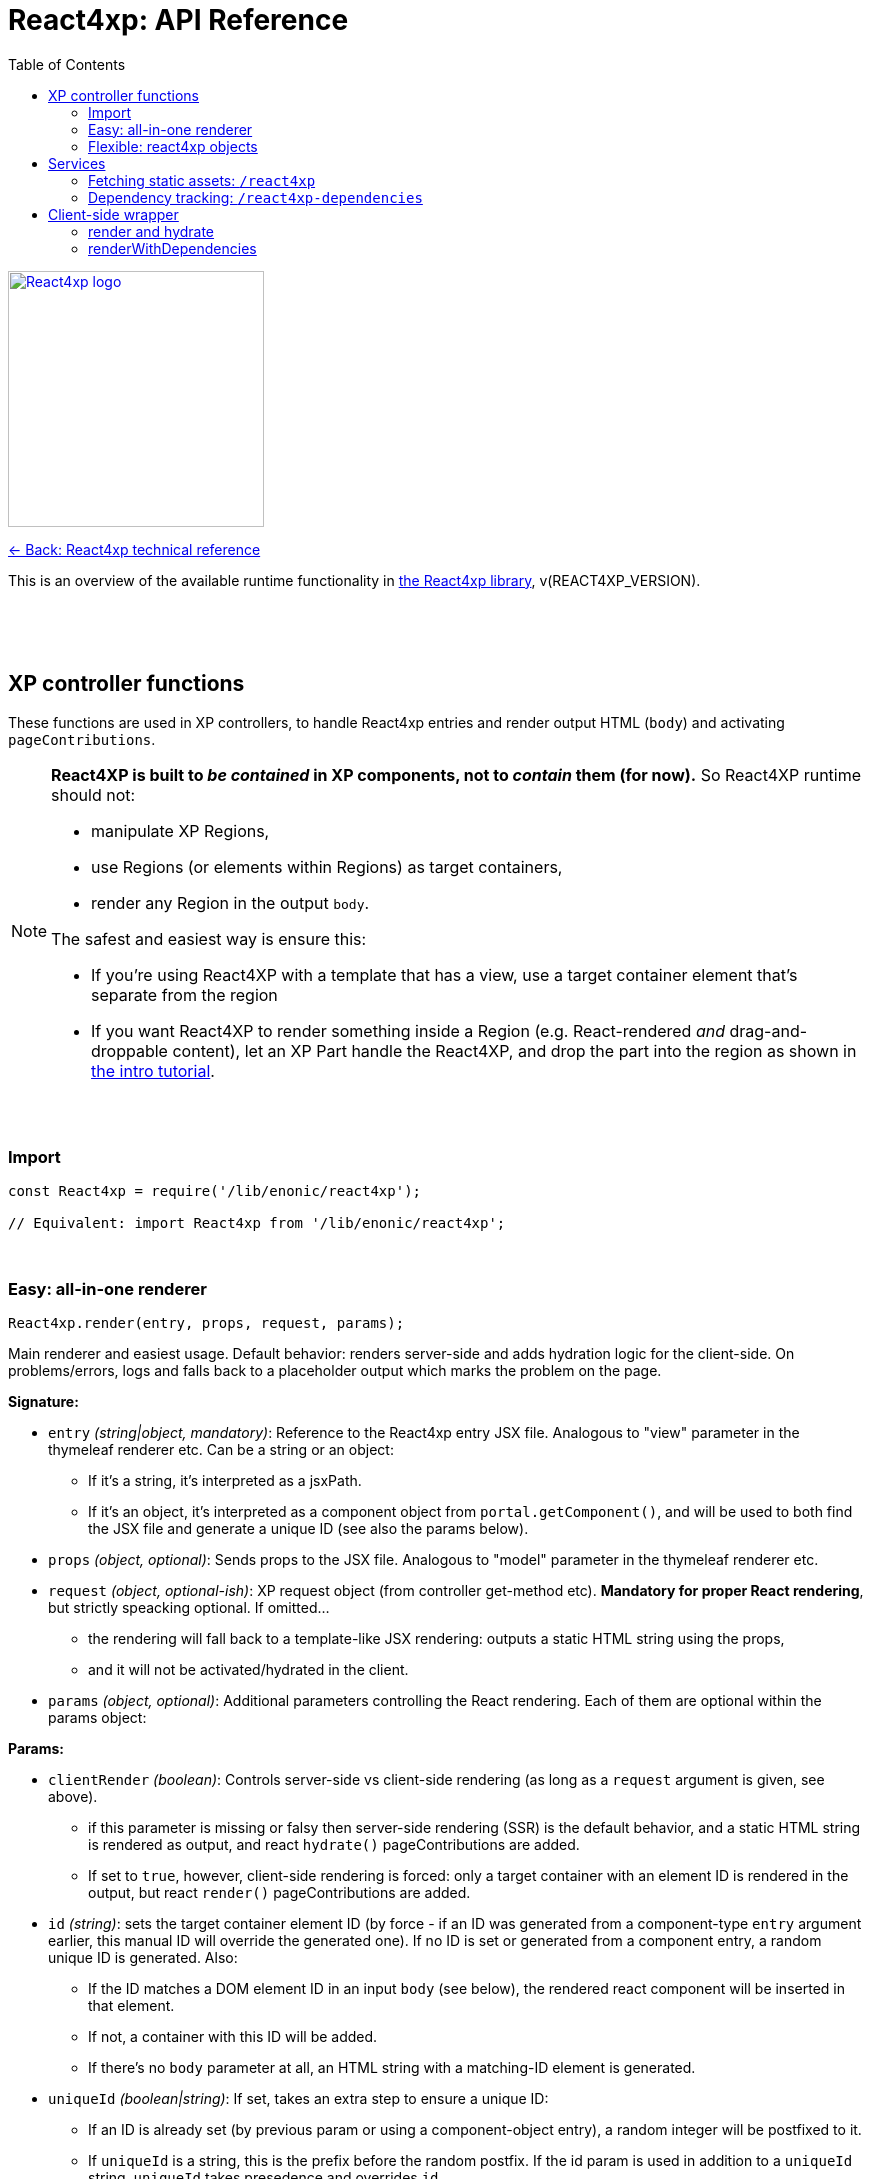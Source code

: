= React4xp: API Reference
:toc: right
:imagesdir: media/

image::react4xp.svg["React4xp logo",width=256px,link=index.html]
link:index.html[<- Back: React4xp technical reference]

This is an overview of the available runtime functionality in link:https://github.com/enonic/lib-react4xp[the React4xp library], v(REACT4XP_VERSION).

{nbsp} +
{nbsp} +
{nbsp} +

== XP controller functions

These functions are used in XP controllers, to handle React4xp entries and render output HTML (`body`) and activating `pageContributions`.

[NOTE]
====
*React4XP is built to _be contained_ in XP components, not to _contain_ them (for now).* So React4XP runtime should not:

- manipulate XP Regions,
- use Regions (or elements within Regions) as target containers,
- render any Region in the output `body`.

The safest and easiest way is ensure this:

- If you're using React4XP with a template that has a view, use a target container element that's separate from the region
- If you want React4XP to render something inside a Region (e.g. React-rendered _and_ drag-and-droppable content), let an XP Part handle the React4XP, and drop the part into the region as shown in link:https://developer.enonic.com/templates/react4xp[the intro tutorial].
====

{nbsp} +

=== Import
[source,javascript,options="nowrap"]
----
const React4xp = require('/lib/enonic/react4xp');

// Equivalent: import React4xp from '/lib/enonic/react4xp';
----

{nbsp} +

=== Easy: all-in-one renderer
[source,javascript,options="nowrap"]
----
React4xp.render(entry, props, request, params);

----

Main renderer and easiest usage. Default behavior: renders server-side and adds hydration logic for the client-side. On problems/errors, logs and falls back to a placeholder output which marks the problem on the page.

*Signature:*

- `entry` _(string|object, mandatory)_: Reference to the React4xp entry JSX file. Analogous to "view" parameter in the thymeleaf renderer etc. Can be a string or an object:
  * If it's a string, it's interpreted as a jsxPath.
  * If it's an object, it's interpreted as a component object from `portal.getComponent()`, and will be used to both find the JSX file and generate a unique ID (see also the params below).
- `props` _(object, optional)_: Sends props to the JSX file. Analogous to "model" parameter in the thymeleaf renderer etc.
- `request` _(object, optional-ish)_: XP request object (from controller get-method etc). *Mandatory for proper React rendering*, but strictly speacking optional. If omitted...
  * the rendering will fall back to a template-like JSX rendering: outputs a static HTML string using the props,
  * and it will not be activated/hydrated in the client.
- `params` _(object, optional)_: Additional parameters controlling the React rendering. Each of them are optional within the params object:


*Params:*

- `clientRender` _(boolean)_: Controls server-side vs client-side rendering (as long as a `request` argument is given, see above).
  * if this parameter is missing or falsy then server-side rendering (SSR) is the default behavior, and a static HTML string is rendered as output, and react `hydrate()` pageContributions are added.
  * If set to `true`, however, client-side rendering is forced: only a target container with an element ID is rendered in the output, but react `render()` pageContributions are added.
- `id` _(string)_: sets the target container element ID (by force - if an ID was generated from a component-type `entry` argument earlier, this manual ID will override the generated one). If no ID is set or generated from a component entry, a random unique ID is generated. Also:
      *         If the ID matches a DOM element ID in an input `body` (see below), the rendered react component will be inserted in that element.
      *         If not, a container with this ID will be added.
      *         If there's no `body` parameter at all, an HTML string with a matching-ID element is generated.
- `uniqueId` _(boolean|string)_: If set, takes an extra step to ensure a unique ID:
      *         If an ID is already set (by previous param or using a component-object entry), a random integer will be postfixed to it.
      *         If `uniqueId` is a string, this is the prefix before the random postfix. If the id param is used in addition to a `uniqueId` string, `uniqueId` takes presedence and overrides `id`.
- `body` _(string)_: HTML string, for example a static string, or previously rendered from other react4xp output, thymeleaf or other templating engines.
      *         If it already has a matching-ID target container, `body` passes through unchanged (use this option and the set the ID to control where in a `body` the react component should be rendered).
      *         If it doesn't have a matching container, a matching `<div>` will be inserted at the end of the body, inside the root element.
      *         If `body` is missing, a pure-target-container body is generated and returned.
- `pageContributions` _(object)_: Pre-existing pageContributions. If added, page contributions generated during this rendering will be added to (merged with) the input parameter ones.

*Return:*

`render` returns a response object that can be directly returned from an XP controller, with the fields `body` and `pageContributions`: `body` will always contain at least a target container element for the react component. `pageContributions` will contain scripts referred by URL for running the component client-side and the component's dependencies, as well as an inline trigger script for starting the react frontend rendering into the target container. Duplicates in `pageContributions` will be removed, to avoid running identical scripts twice.


{nbsp} +

=== Flexible: react4xp objects

==== Construction

[source,javascript,options="nowrap"]
----
const comp = new React4xp(component|jsxPath);
----

*Signature:*

The constructor has a mandatory parameter, _one_ of the following two. This follows the same logic as the `component` and `jsxPath` subfields in `params` in the shorthand rendering methods above:

  * *Either* `component` _(object)_ Current-XP-component data; the output of `portal.getComponent()`. This will point to a local (same-name, same-folder as the component) react file. Derives and sets the component's `jsxPath` and its `id` (`react4xpId`) so they don't need to be set.
  * *Or* `jsxPath` _(string)_ Pointer to any component. Sets the component's `jsxPath` but not the `id`.

*Returns:*

The constructed data-holding object (called `comp` below).

{nbsp} +

==== Setters and attributes

The constructed object has some *setter methods*:

[source,javascript,options="nowrap"]
----
comp.setProps(props); <!--1-->
comp.setJsxPath(jsxPath); <!--2-->
comp.setId(id); <!--3-->
comp.uniqueId(); <!--4-->

/*
Sequence doesn't matter (except for setId,
which can overwrite a previous uniqueId).
Each setter returns the object itself,
enabling a Builder pattern. So this would
be equivalent to the above:

comp.setProps(props)
	.setJsxPath(jsxPath)
	.setId(id)
	.uniqueId();

*/
----

<1> `setProps(props)`: Sets the react4xp object's top-level props, which will be fed to the entry component. `props` _(object)_ is any object fully serializable by `JSON.stringify`. Functions can't be passed as top-level props. Overwrites previous props. Even if not set explicitly, the props received by the entry component will always contain the ID, as `react4xpId`.
<2> `setJsxPath(jsxPath)`: `jsxPath` _(string)_ points to an entry component that must exist, jsxPath must be valid. Overwrites previous value.
<3> `setId(id)`: `id` _(string)_ Identifies the react4xp component (`comp`) and points to a target container in the DOM to receive the react rendering. Preferrably a unique element `id` in the DOM. Corresponds to `comp.react4xpId` and `props.react4xpId`.
<4> `uniqueId()`: enforces a unique element and component ID, by appending a random-number postfix. If an ID hasn't been set, it will become the random-number postfix.

The setters correspond to these *readable attributes* in the object:

[source,javascript,options="nowrap"]
----
comp.props <!--1-->
comp.jsxPath <!--2-->
comp.react4xpId <!--3-->
----
<1> `props` _(object)_ React props passed to the entry.
<2> `jsxPath` _(string)_ The jsxPath of the target react entry. The entry must exist.
<3> `react4xpId` _(string)_ Component and target-container ID, if set (see below). If not set, the rendering methods will generate a random ID.


==== Rendering the react4xp data object

HTML body and page contributions are rendered separately here. *Both are necessary* for react rendering to work properly:

[source,javascript,options="nowrap"]
----
const body = comp.renderBody(params); <!--1-->
const pageContributions = comp.renderPageContributions(params); <!--2-->

/*
Ready to return from an XP controller:

return { body, pageContributions };
*/
----

<1> `renderBody` generates an HTML rendering of the data object, or adds a rendering to other HTML. Returns an HTML string (ready to be returned as `body` in a controller's response object, or passed though yet another React4xp data oject's `renderBody` method). There will always be an output HTML with a matching-ID target container, but you can use the `body` parameter to add custom pre-existing HTML around what's rendered here. `params` _(optional object)_ can contain additional optional parameters controlling the react rendering:
* `body` _(string)_: Pre-existing HTML string that will be passed through this rendering. The new rendered HTML will be inserted into `body`, by these rules: If `body` has one element whose ID matches the ID of this react4xp object (`react4xpId`), that element will be the target container element for this rendering. If there is no matching ID, a new target container (with an ID matching `react4xpId`) will be generated at the end of `body`. If no `body` is entered at all, a new HTML with a matching-ID target container is generated.
* `clientRender` _(boolean)_: if `clientRender` is falsy or unset, there will be a server-side rendering: a static HTML string is rendered from the data object (and its React code and props), and this HTML is inserted into the target container. If `clientRender` is truthy, the target container is left empty - ready to be filled in a client-side rendering (see below. For this reason, the `clientRender`  value should usually match between `renderBody` and `renderPageContributions`).
<2> `renderPageContributions` generates and returns XP page contributions. These page contributions activate the React entry in the client (whether it's triggering a client-side rendering or hydrating a server-side rendered entry). More precisely: adds client-side dependency chunks (core React4xp frontend, shared libs and components, and the entry component scripts), adds small scripts that trigger the component scripts, and prevents duplicate references to dependencies. `params` _(optional object)_ are additional parameters to control the react rendering:
* `pageContributions` _(object)_: pre-existing page contributions object to pass through this rendering. These pre-existing page contributions will be added at the beginning of the rendered output pageContributions.
* `clientRender` _(boolean)_: If falsy or unset, server-side rendering is assumed, and a `hydrate` command is called on the entry instead. If `clientRender` is truthy, this function will assume that the react4xp entry is being rendered (by `renderBody`) client-side instead of server-side, and only calls a `render` command in the client.

[NOTE]
====
*Rendering the data object is different from the `React4xp.render` link:#_easy_all_in_one_renderer[all-in-one method] in a few ways:*

* First, the rendering methods expect the data-object attributes to be completely set before rendering, instead of passing them to the render method as attributes.
* Second, it doesn't automatically handle the `request` to keep Content Studio and the React client code from interfering with each other, but leaves it up to you (link:#TODO[read more about how here]).
* Third, instead of rendering a full response object, it renders the HTML body and the page contributions separately
====

{nbsp} +
{nbsp} +

== Services
The React4xp lib exposes four link:https://xp.readthedocs.io/en/stable/developer/services/index.html[XP services] that can be used from the client. The controller functions render page contributions that call on these services, so in most cases you don't need to worry about this, but the service specs look like this:

{nbsp} +

=== Fetching static assets: `/react4xp`

The `/react4xp` service returns JS assets needed to run your react components in the browser. The assets can be either entries or dependency chunks, after webpack compilation.

*Access:*
[source]
----
[domain]/_/service/[appName]/react4xp/[assetName]
----
...or from Thymeleaf:
[source,html,options="nowrap"]
----
<script data-th-src="${portal.serviceUrl({'_service=react4xp/[assetName]'})}"></script>
----

*Parameters:*

`[assetName]` is the name of the _compiled_ file, relative to the React4xp build folder (`build/resources/main/assets/react4xp/`). This is the reason for _rendering_ these page contributions: that process handles all differences in file names across the compilation, as well as auto-tracking each dependency. For entry files, `assetName` will be the same as the _jsxPath_, with `.js` at the end.

*Example*

On the app _my.app_ running on _mydomain.com_, `www.mydomain.com/_/service/my.app/react4xp/myEntry.js` would look for and return the compiled entry `myEntry` - originally `myEntry.jsx`.

*Errors:*

If nothing was found on `assetName`, the response will be a `404 - Not Found`.

{nbsp} +

=== Dependency tracking: `/react4xp-dependencies`

The `/react4xp-dependencies` service *returns* a JSON array of all asset URLs for dependency chunks that a list of entries need to run, between them. In a browser, these should of course be fetched and run _before the entry assets themselves_. Each asset in the array will be unique, preventing repeated and excessive loading. Dependecy chunks are content hashed in their file names, prepared for client-caching when fetched from the `/react4xp` service (which is the natural next step).

*Access:*
[source]
----
[domain]/_/service/[appName]/react4xp-dependencies?[entryNameOrNames]

A slash instead of question mark is also possible:

[domain]/_/service/[appName]/react4xp-dependencies/[entryNameOrNames]
----
...or in Thymeleaf, similarly to `/react4xp` above.

*Parameters:*

`[entryNameOrNames]` is one or more jsxPaths to React4xp entries, separated by ampersand `&`.

*Example:*

If the entry `myFirstEntry.jsx` and `mySecondEntry.jsx` both import code from `myChunk/myDependency.es6`, the imported code will be compiled into `myChunk` with a content hash - e.g. `myChunk.eb2abe4fac.js`. Then, calling the service with...
[source]
====
`www.mydomain.com/_/service/my.app/react4xp-dependencies/myFirstEntry&mySecondEntry`
====
...will return this `application/json` response:

[source,json,options="nowrap"]
----
[
	"www.mydomain.com/_/service/my.app/react4xp/myChunk.eb2abe4fac.js"
]
----

*Errors:*

If one of the entries in `[entryNameOrNames]` were not found (as compiled files under `build/resources/main/assets/react4xp/`), the service will return 404 and a diagnostic response.

[TIP]
====
Jump here for link:#TODO[more info about entries, chunks and compilation].
====




{nbsp} +

== Client-side wrapper
Downloadable from the `/react4xp-client` service, is client-runnable code that wraps a few handy functions, used by the autogenerated pageContributions, but usable manually as well.

It creates a `React4xp` global object in the browser, which will contain all things React4xp. It exposes three methods under the `React4xp.CLIENT` attribute:

.Client-side wrapper functions:
[source,javascript,options="nowrap"]
----
React4xp.CLIENT.render(Component, targetId, props); // corresponds to https://reactjs.org/docs/react-dom.html#render

React4xp.CLIENT.hydrate(Component, targetId, props); // corresponds to https://reactjs.org/docs/react-dom.html#hydrate

React4xp.CLIENT.renderWithDependencies(componentsTargetsAndProps, callback, serviceUrlRoot);
----

The first two methods are 'pure' renderers. This means that in addition to the client wrapper, you need to supply and run scripts for React and ReactDOM (which are bundled in the React4xp _externals_) - and scripts for the entries as well as all their chunks, before calling `render` or `hydrate`.

However, you can also use React4xp components in a standalone html page, having only React/ReactDOM (or React4xp externals) and this client loaded in the browser: use `renderWithDependencies` as below.

{nbsp} +

=== render and hydrate
They both have a `(Component, targetId [, props])` signature:

  * `Component`: _(React4xp entry or any ReactDOM renderable, mandatory)_ If it's a function, the wrapper will try to turn it into a ReactDOM component by running `Component(props)`. When loading React4xp entries, they are exposed in the client as functions as part of the `React4xp` object: `React4xp[jsxPath] = (props) => Component`. A fallback has been added so that if an entry component has been compiled into a `.default` sub-attribute, the client can access the component both with and without the `default` field: if `React4xp.CLIENT.render(React4xp.myComponent.default, ...)` is strictly correct, then `React4xp.CLIENT.render(React4xp.MyComponent, ...)` will also work.
  * `targetId` _(string, mandatory)_ The unique ID of an HTML container element, into which the component will be rendered. Obviously, this must exist in the DOM when running.
  * `props`: _(object, optional)_ Top-level props that will be sent into the component. React4xp relies on serialization of this object, so _functions can't be passed in this way!_

{nbsp} +

=== renderWithDependencies
This wraps a whole chain of necessary steps: when the client has the wrapper available, you know where to contact the services (the prefix: their common URL before the service names), you have some React4xp components you want to render and know their jsxPaths and props, then `renderWithDependencies` will take care of all the gritty details needed for a client-side render, in a single call for multiple React4xp components:

  - contact the React4xp services,
  - determine what the entries' chunk dependencies are,
  - download and run those in parallel,
  - then download and run the entry scripts,
  - then run `render` on each of the entries,
  - all the time preventing duplicate downloads.

Parameters:

  * `componentsTargetsAndProps` _(object, mandatory)_ Object where each entry is similar to the `Component, targetId, [, props]` signature mentioned above: the *keys*  are jsxPath strings of React4xp entries. The *values* are objects that have a mandatory `targetId` string and an optional `props` object.
  * `callback` _(function, optional)_ This function is run after running `render`,
  * `serviceUrlRoot` _(string, optional)_ Root of the URL to the `/react4xp` and `/react4xp-dependencies` link:#_services[services]. For example, if they have the URLs `/_/service/my.app/react4xp/` and `/_/service/my.app/react4xp-dependencies/`, then `serviceRootUrl` should be `/_/service/my.app` (without a trailing slash). This is _sort of optional_: you can skip it if you define a constant `SERVICE_URL_ROOT` in global namespace before running  `renderWithDependencies` (see link:#_5_webapp[the Webapp example]). If you don't, it's a mandatory argument.


{nbsp} +
{nbsp} +



TRENGER MER OM:

- XP6/7
- KONSEPTER / TERMINOLOGI
	- ENTRIES
	- CHUNKS
	- JSXPATHS
	- DATA OBJECTS
- HOWTOS and GOTCHAS
	- BUILD WITH STARTER
	- IMPORT INTO YOUR PROJECT
	- CUSTOMIZATION
		- REACT VERSION
		- NASHORN POLYFILLING
		- WEBPACK
		- MANUALLY PROTECTING CONTENT STUDIO CLIENT IN EDIT/INLINE MODE
	- WEBAPP: CLIENT-SIDE STANDALONE

